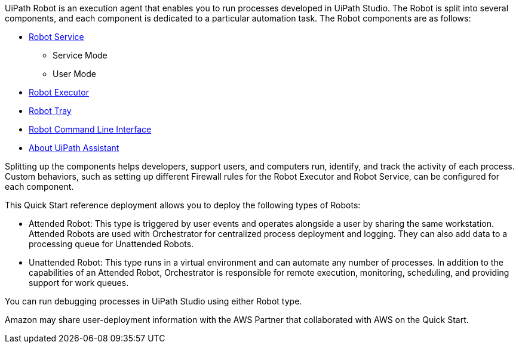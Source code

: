 // Replace the content in <>
// Briefly describe the software. Use consistent and clear branding. 
// Include the benefits of using the software on AWS, and provide details on usage scenarios.

UiPath Robot is an execution agent that enables you to run processes developed in UiPath Studio.
The Robot is split into several components, and each component is dedicated to a particular automation task. The Robot components are as follows:

*	https://docs.uipath.com/robot/docs/robot-service[Robot Service^]
**	Service Mode
**	User Mode
*	https://docs.uipath.com/robot/docs/robot-executor[Robot Executor^]
*	https://docs.uipath.com/robot/docs/robot-agent[Robot Tray^]
*	https://docs.uipath.com/robot/docs/robot-command-line-interface[Robot Command Line Interface^]
*	https://docs.uipath.com/robot/docs/uipath-assistant[About UiPath Assistant^]

Splitting up the components helps developers, support users, and computers run, identify, and track the activity of each process. Custom behaviors, such as setting up different Firewall rules for the Robot Executor and Robot Service, can be configured for each component.

This Quick Start reference deployment allows you to deploy the following types of Robots:

*	Attended Robot: This type is triggered by user events and operates alongside a user by sharing the same workstation. Attended Robots are used with Orchestrator for centralized process deployment and logging. They can also add data to a processing queue for Unattended Robots.
*	Unattended Robot: This type runs in a virtual environment and can automate any number of processes. In addition to the capabilities of an Attended Robot, 
//TODO Why is Orchestrator mentioned? Needs more context.
Orchestrator is responsible for remote execution, monitoring, scheduling, and providing support for work queues.

You can run debugging processes in UiPath Studio using either Robot type.

Amazon may share user-deployment information with the AWS Partner that collaborated with AWS on the Quick Start.


